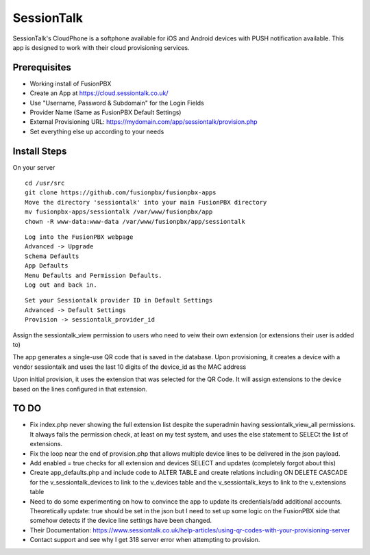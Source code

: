 *********
SessionTalk
*********

SessionTalk's CloudPhone is a softphone available for iOS and Android devices with PUSH notification available. This app is designed to work with their cloud provisioning services. 

Prerequisites
^^^^^^^^^^^^^^

* Working install of FusionPBX
* Create an App at https://cloud.sessiontalk.co.uk/
* Use "Username, Password & Subdomain" for the Login Fields
* Provider Name (Same as FusionPBX Default Settings)
* External Provisioning URL: https://mydomain.com/app/sessiontalk/provision.php
* Set everything else up according to your needs


Install Steps
^^^^^^^^^^^^^^

On your server

::

  cd /usr/src
  git clone https://github.com/fusionpbx/fusionpbx-apps
  Move the directory 'sessiontalk' into your main FusionPBX directory
  mv fusionpbx-apps/sessiontalk /var/www/fusionpbx/app
  chown -R www-data:www-data /var/www/fusionpbx/app/sessiontalk

::

 Log into the FusionPBX webpage
 Advanced -> Upgrade
 Schema Defaults
 App Defaults
 Menu Defaults and Permission Defaults.
 Log out and back in.
 
::

 Set your Sessiontalk provider ID in Default Settings
 Advanced -> Default Settings
 Provision -> sessiontalk_provider_id
 
::

Assign the sessiontalk_view permission to users who need to veiw their own extension (or extensions their user is added to)

The app generates a single-use QR code that is saved in the database. Upon provisioning, it creates a device with a vendor sessiontalk and uses the last 10 digits of the device_id as the MAC address

Upon initial provision, it uses the extension that was selected for the QR Code. It will assign extensions to the device based on the lines configured in that extension.



TO DO
^^^^^^^^
* Fix index.php never showing the full extension list despite the superadmin having sessiontalk_view_all permissions. It always fails the permission check, at least on my test system, and uses the else statement to SELECt the list of extensions.
* Fix the loop near the end of provision.php that allows multiple device lines to be delivered in the json payload. 
* Add enabled = true checks for all extension and devices SELECT and updates (completely forgot about this)
* Create app_defaults.php and include code to ALTER TABLE and create relations including ON DELETE CASCADE for the v_sessiontalk_devices to link to the v_devices table and the v_sessiontalk_keys to link to the v_extensions table
* Need to do some experimenting on how to convince the app to update its credentials/add additional accounts. Theoretically update: true should be set in the json but I need to set up some logic on the FusionPBX side that somehow detects if the device line settings have been changed.
* Their Documentation: https://www.sessiontalk.co.uk/help-articles/using-qr-codes-with-your-provisioning-server
* Contact support and see why I get 318 server error when attempting to provision.
